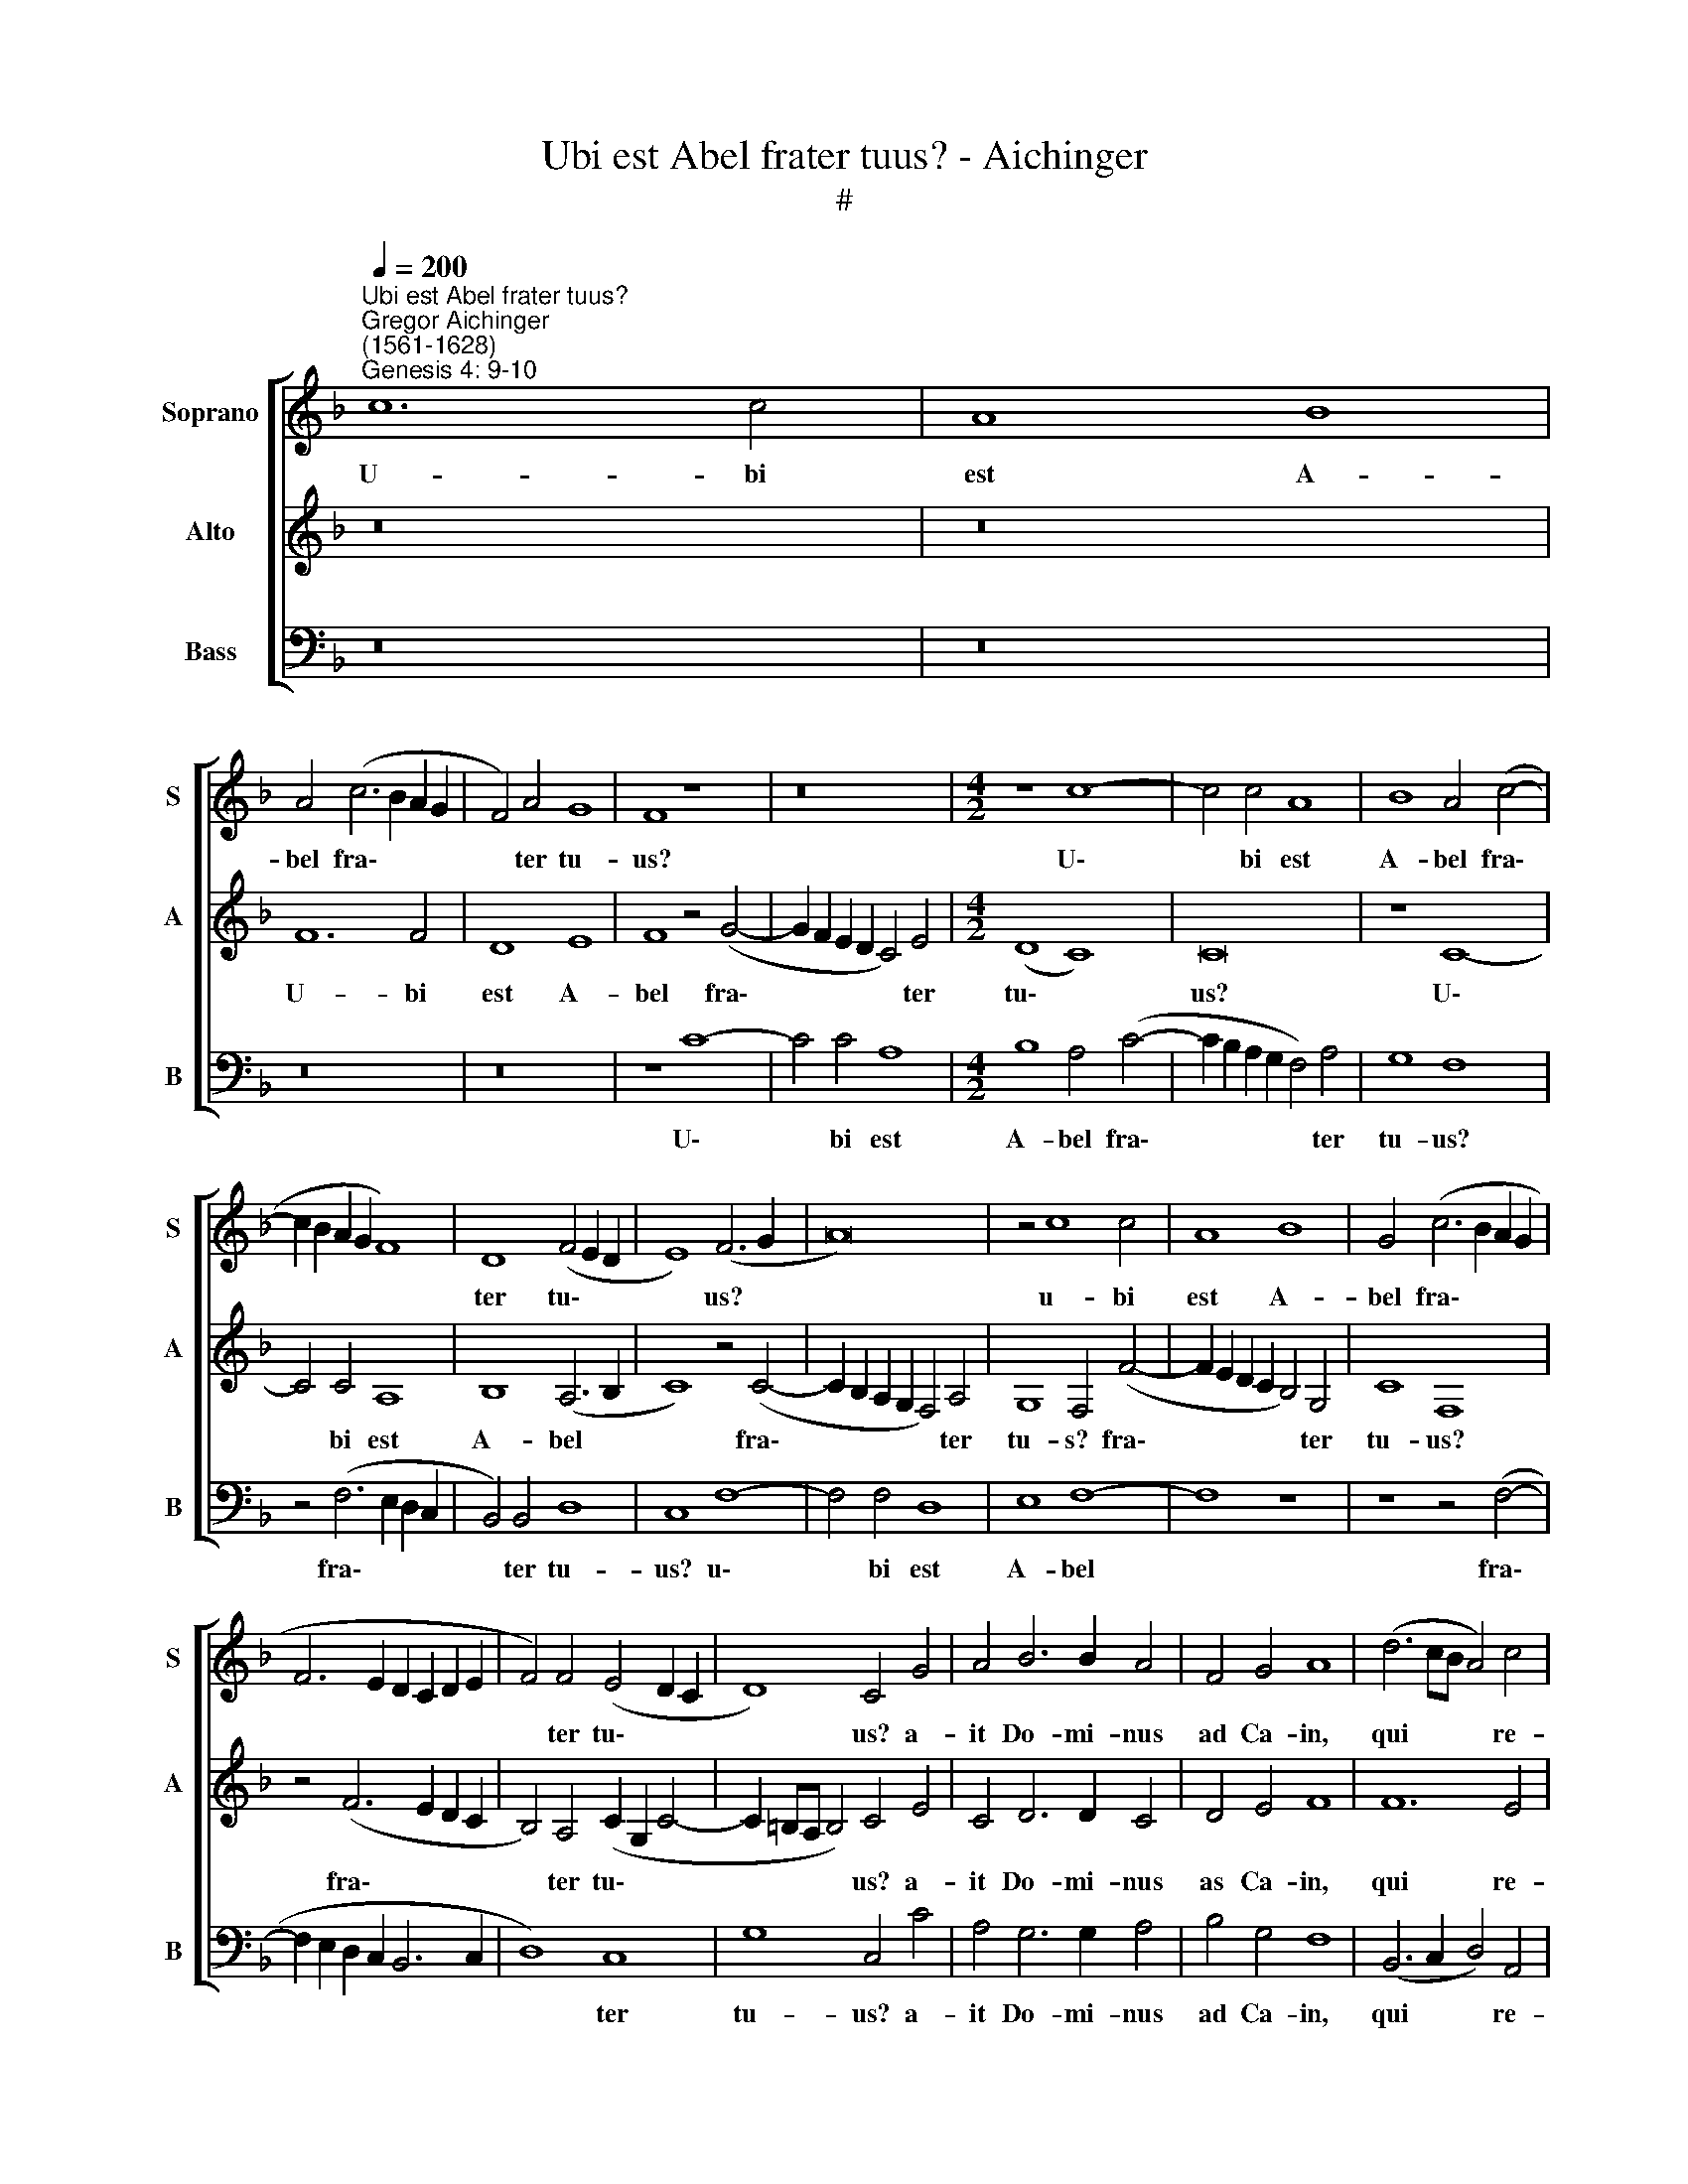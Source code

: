 X:1
T:Ubi est Abel frater tuus? - Aichinger
T:#
%%score [ 1 2 3 ]
L:1/8
Q:1/4=200
M:none
K:F
V:1 treble nm="Soprano" snm="S"
V:2 treble nm="Alto" snm="A"
V:3 bass nm="Bass" snm="B"
V:1
"^Ubi est Abel frater tuus?""^Gregor Aichinger\n(1561-1628)""^Genesis 4: 9-10" c12 c4 | A8 B8 | %2
w: U- bi|est A-|
 A4 (c6 B2 A2 G2 | F4) A4 G8 | F8 z8 | z16 |[M:4/2] z8 c8- | c4 c4 A8 | B8 A4 (c4- | %9
w: bel fra\- * * *|* ter tu-|us?||U\-|* bi est|A- bel fra\-|
 c2 B2 A2 G2 F8) | D8 (F4 E2 D2 | E8) (F6 G2 | A16) | z4 c8 c4 | A8 B8 | G4 (c6 B2 A2 G2 | %16
w: |ter tu\- * *|* us? *||u- bi|est A-|bel fra\- * * *|
 F6 E2 D2 C2 D2 E2 | F4) F4 (E4 D2 C2 | D8) C4 G4 | A4 B6 B2 A4 | F4 G4 A8 | (d6 cB A4) c4 | %22
w: |* ter tu\- * *|* us? a-|it Do- mi- nus|ad Ca- in,|qui * * * re-|
 B8 A8 | z16 | z16 | z16 | z16 | z16 | z16 | z8 A8- | A4 G4 F8 | E8 z4 F4- | F4 F4 G8 | A8 z8 |: %34
w: spon- dit:|||||||Quid|* fe- ci-|sti, quid|* fe- ci-|sti?|
 c8 z8 | z4 G4 c6 c2 | c4 c4 c4 G4 | c8 z4 F4 | c6 c2 c4 c4 | A4 F4 c8- | c8 z4 f4 | f4 f4 d8 | %42
w: Vox,|vox san- gui-|nis fra- tris tu-|i, vox|san- gui- nis fra-|tris tu- i|* cla-|mat ad me,|
 z4 d4 d4 d4 | B8 z4 c4 | c4 c4 G8 | z4 B4 B4 B4 |1 (A2 G2 A2 B2 c8 | B12) A4 |[M:3/1] G8 A8 z8 :|2 %49
w: cla- mat ad|me, cla-|mat ad me,|cla- mat ad|me * * * *|* de|ter- ra.|
 (A2 G2[Q:1/4=198] A2 B2[Q:1/4=194] c8[Q:1/4=191] | %50
w: me * * * *|
[Q:1/4=188] B12)[Q:1/4=177] A4[Q:1/4=186][Q:1/4=185][Q:1/4=183][Q:1/4=181] | %51
w: * de|
[Q:1/4=175] G8[Q:1/4=170] A16[Q:1/4=174][Q:1/4=173][Q:1/4=171] |] %52
w: ter- ra.|
V:2
 z16 | z16 | F12 F4 | D8 E8 | F8 z4 (G4- | G2 F2 E2 D2 C4) E4 |[M:4/2] (D8 C8) | C16 | z8 C8- | %9
w: ||U- bi|est A-|bel fra\-|* * * * * ter|tu\- *|us?|U\-|
 C4 C4 A,8 | B,8 (A,6 B,2 | C8) z4 (C4- | C2 B,2 A,2 G,2 F,4) A,4 | G,8 F,4 (F4- | %14
w: * bi est|A- bel *|* fra\-|* * * * * ter|tu- s? fra\-|
 F2 E2 D2 C2 B,4) G,4 | C8 F,8 | z4 (F6 E2 D2 C2 | B,4) A,4 (C2 G,2 C4- | C2 =B,A, B,4) C4 E4 | %19
w: * * * * * ter|tu- us?|fra\- * * *|* ter tu\- * *|* * * * us? a-|
 C4 D6 D2 C4 | D4 E4 F8 | F12 E4 | D8 C8 | F6 F2 D2 F2 F2 F2 | E4 D4 E8 | C4 D8 D4 | E8 F8 | z16 | %28
w: it Do- mi- nus|as Ca- in,|qui re-|spon- dit:|Ne- sci- o, nun- quid e-|go sum cu-|stos fra- tris|me- i?||
 z16 | z16 | z16 | z16 | z16 | z8 C8 |: z8 F8 | E6 E2 E4 E4 | E4 F4 E8 | z4 G4 A6 A2 | %38
w: |||||Vox,|vox|san- gui- nis fra-|tris tu- i,|vox san- gui-|
 A4 A4 A4 G4 | F8 z4 E4 | E4 E4 F8 | z4 F4 F4 F4 | D8 z4 D4 | D4 D4 C8 | z4 E4 E4 E4 | D8 z4 D4 |1 %46
w: nis fra- tris tu-|i cla-|mat ad me,|cla- mat ad|me, cla-|mat ad me,|cla- mat ad|me, cla-|
 D4 D4 E4 C4 | (D2 E2 F2 D2 E4 F4- |[M:3/1] F4 E4) F8 C8 :|2 D4 D4 E4 C4 | (D2 E2 F2 D2 E4 F4- | %51
w: mat ad me de|ter\- * * * * *|* * ra. vox,|mat ad me de|ter\- * * * * *|
 F2 ED E4) F16 |] %52
w: * * * * ra.|
V:3
 z16 | z16 | z16 | z16 | z8 C8- | C4 C4 A,8 |[M:4/2] B,8 A,4 (C4- | C2 B,2 A,2 G,2 F,4) A,4 | %8
w: ||||U\-|* bi est|A- bel fra\-|* * * * * ter|
 G,8 F,8 | z4 (F,6 E,2 D,2 C,2 | B,,4) B,,4 D,8 | C,8 F,8- | F,4 F,4 D,8 | E,8 F,8- | F,8 z8 | %15
w: tu- us?|fra\- * * *|* ter tu-|us? u\-|* bi est|A- bel||
 z8 z4 (F,4- | F,2 E,2 D,2 C,2 B,,6 C,2 | D,8) C,8 | G,8 C,4 C4 | A,4 G,6 G,2 A,4 | B,4 G,4 F,8 | %21
w: fra\-||* ter|tu- us? a-|it Do- mi- nus|ad Ca- in,|
 (B,,6 C,2 D,4) A,,4 | B,,8 F,8 | z16 | z16 | z16 | z16 | F,8 D,8 | D,4 ^C,4 D,8 | A,8 F,8- | %30
w: qui * * re-|spon- dit:|||||Di- xit-|que ad e-|um: Quid|
 F,4 C,4 D,8 | A,,8 z8 | z16 | z16 |: z8 z4 F,4 | C6 C2 C4 C4 | C4 F,4 C8 | z4 C,4 F,6 F,2 | %38
w: * fe- ci-|sti?|||Vox|san- gui- nis fra-|tris tu- i,|vox san- gui-|
 F,4 F,4 F,4 C,4 | F,8 z4 A,4 | A,4 A,4 D,8 | z4 D,4 D,4 D,4 | B,,8 z4 B,,4 | B,,4 B,,4 F,8 | %44
w: nis fra- tris tu-|i cla-|mat ad me,|cla- mat ad|me, cla-|mat ad me,|
 z4 C,4 C,4 C,4 | G,8 z4 D,4 |1 D,4 D,4 A,,8 | B,,8 C,8- |[M:3/1] C,8 F,8 z8 :|2 D,4 D,4 A,,8 | %50
w: cla- mat ad|me, cla-|ma ad me|de ter\-|* ra.|ma ad me|
 B,,8 C,8- | C,8 F,16 |] %52
w: de ter\-|* ra.|

